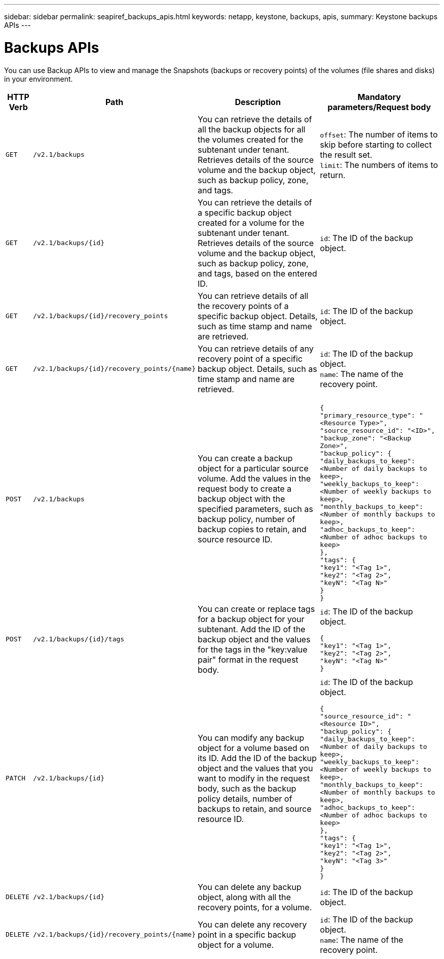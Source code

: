 ---
sidebar: sidebar
permalink: seapiref_backups_apis.html
keywords: netapp, keystone, backups, apis,
summary: Keystone backups APIs
---

= Backups APIs
:hardbreaks:
:nofooter:
:icons: font
:linkattrs:
:imagesdir: ./media/

[.lead]
You can use Backup APIs to view and manage the Snapshots (backups or recovery points) of the volumes (file shares and disks) in your environment.

[%autowidth]
|===
|HTTP Verb |Path |Description |Mandatory parameters/Request body

|`GET`
|`/v2.1/backups`
|You can retrieve the details of all the backup objects for all the volumes created for the subtenant under tenant. Retrieves details of the source volume and the backup object, such as backup policy, zone, and tags.
|`offset`: The number of items to skip before starting to collect the result set.
`limit`: The numbers of items to return.

|`GET`
|`/v2.1/backups/{id}`
|You can retrieve the details of a specific backup object created for a volume for the subtenant under tenant. Retrieves details of the source volume and the backup object, such as backup policy, zone, and tags, based on the entered ID.
|`id`: The ID of the backup object.

|`GET`
|`/v2.1/backups/{id}/recovery_points`
|You can retrieve details of all the recovery points of a specific backup object. Details, such as time stamp and name are retrieved.
|`id`: The ID of the backup object.

|`GET`
|`/v2.1/backups/{id}/recovery_points/{name}`
|You can retrieve details of any recovery point of a specific backup object. Details, such as time stamp and name are retrieved.
|`id`: The ID of the backup object.
`name`: The name of the recovery point.

|`POST`
|`/v2.1/backups`
|You can create a backup object for a particular source volume. Add the values in the request body to create a backup object with the specified parameters, such as backup policy, number of backup copies to retain, and source resource ID.
|
``
{
  "primary_resource_type": "<Resource Type>",
  "source_resource_id": "<ID>",
  "backup_zone": "<Backup Zone>",
  "backup_policy": {
    "daily_backups_to_keep": <Number of daily backups to keep>,
    "weekly_backups_to_keep": <Number of weekly backups to keep>,
    "monthly_backups_to_keep": <Number of monthly backups to keep>,
    "adhoc_backups_to_keep": <Number of adhoc backups to keep>
  },
  "tags": {
    "key1": "<Tag 1>",
    "key2": "<Tag 2>",
    "keyN": "<Tag N>"
  }
}
``
|`POST`
|`/v2.1/backups/{id}/tags`
|You can create or replace tags for a backup object for your subtenant. Add the ID of the backup object and the values for the tags in the "key:value pair" format in the request body.
|`id`: The ID of the backup object.
``
{
  "key1": "<Tag 1>",
  "key2": "<Tag 2>",
  "keyN": "<Tag N>"
}
``
|`PATCH`
|`/v2.1/backups/{id}`
|You can modify any backup object for a volume based on its ID. Add the ID of the backup object and the values that you want to modify in the request body, such as the backup policy details, number of backups to retain, and source resource ID.
|`id`: The ID of the backup object.
``
{
  "source_resource_id": "<Resource ID>",
  "backup_policy": {
    "daily_backups_to_keep": <Number of daily backups to keep>,
    "weekly_backups_to_keep": <Number of weekly backups to keep>,
    "monthly_backups_to_keep": <Number of monthly backups to keep>,
    "adhoc_backups_to_keep": <Number of adhoc backups to keep>
  },
  "tags": {
    "key1": "<Tag 1>",
    "key2": "<Tag 2>",
    "keyN": "<Tag 3>"
  }
}
``

|`DELETE`
|`/v2.1/backups/{id}`
|You can delete any backup object, along with all the recovery points, for a volume.
|`id`: The ID of the backup object.

|`DELETE`
|`/v2.1/backups/{id}/recovery_points/{name}`
|You can delete any recovery point in a specific backup object for a volume.
|`id`: The ID of the backup object.
`name`: The name of the recovery point.
